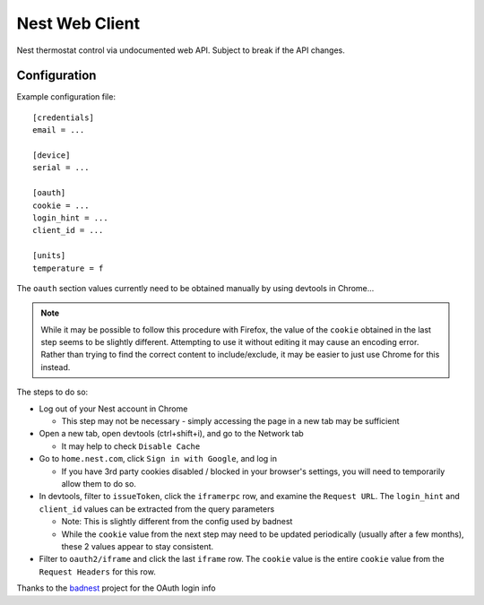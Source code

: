 Nest Web Client
===============

Nest thermostat control via undocumented web API.  Subject to break if the API changes.


Configuration
-------------

Example configuration file::

    [credentials]
    email = ...

    [device]
    serial = ...

    [oauth]
    cookie = ...
    login_hint = ...
    client_id = ...

    [units]
    temperature = f


The ``oauth`` section values currently need to be obtained manually by using devtools in Chrome...

.. note::
    While it may be possible to follow this procedure with Firefox, the value of the ``cookie`` obtained in the last
    step seems to be slightly different.  Attempting to use it without editing it may cause an encoding error.  Rather
    than trying to find the correct content to include/exclude, it may be easier to just use Chrome for this instead.

The steps to do so:

- Log out of your Nest account in Chrome

  - This step may not be necessary - simply accessing the page in a new tab may be sufficient
- Open a new tab, open devtools (ctrl+shift+i), and go to the Network tab

  - It may help to check ``Disable Cache``
- Go to ``home.nest.com``, click ``Sign in with Google``, and log in

  - If you have 3rd party cookies disabled / blocked in your browser's settings, you will need to temporarily allow
    them to do so.
- In devtools, filter to ``issueToken``, click the ``iframerpc`` row, and examine the ``Request URL``.  The
  ``login_hint`` and ``client_id`` values can be extracted from the query parameters

  - Note: This is slightly different from the config used by badnest
  - While the ``cookie`` value from the next step may need to be updated periodically (usually after a few months),
    these 2 values appear to stay consistent.
- Filter to ``oauth2/iframe`` and click the last ``iframe`` row.  The ``cookie`` value is the entire ``cookie`` value
  from the ``Request Headers`` for this row.

Thanks to the `badnest <https://github.com/therealryanbonham/badnest>`_ project for the OAuth login info
